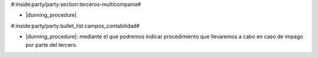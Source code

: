 #:inside:party/party:section:terceros-multicompania#


* |dunning_procedure|

.. |dunning_procedure| field:: party.party/dunning_procedure


#:inside:party/party:bullet_list:campos_contabilidad#

* |dunning_procedure|: mediante el que podremos indicar procedimiento que
  llevaremos a cabo en caso de impago por parte del tercero.
